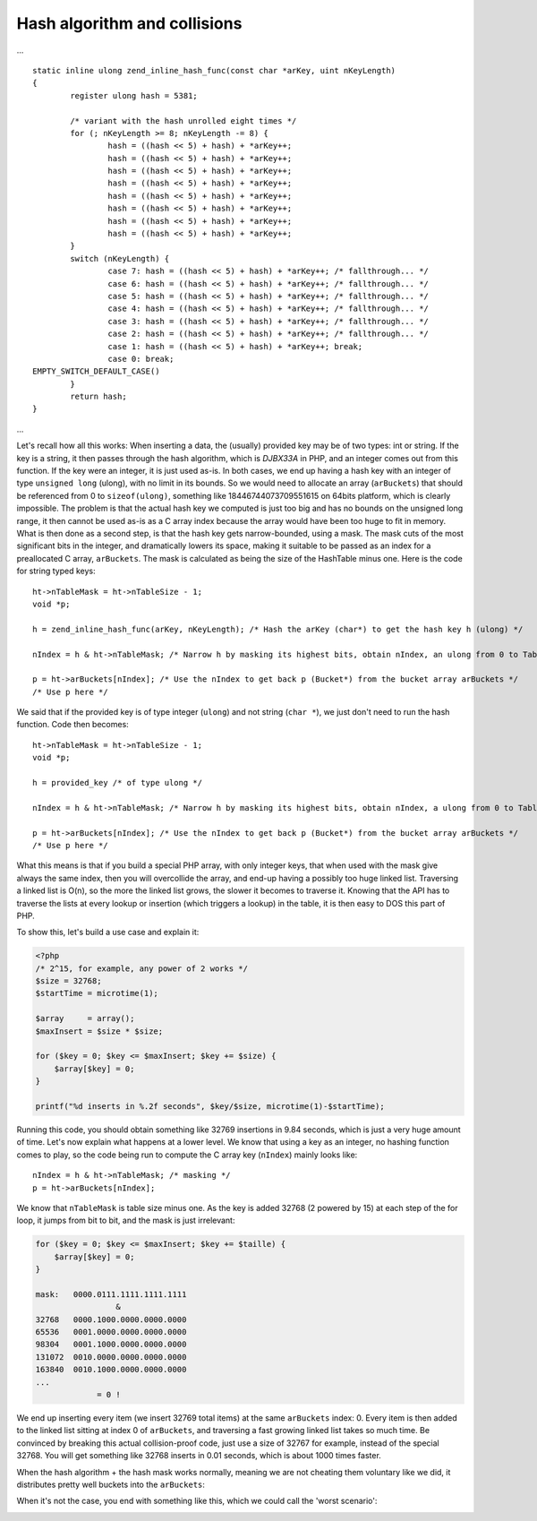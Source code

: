 Hash algorithm and collisions
=============================

...

::

    static inline ulong zend_inline_hash_func(const char *arKey, uint nKeyLength)
    {
	    register ulong hash = 5381;

	    /* variant with the hash unrolled eight times */
	    for (; nKeyLength >= 8; nKeyLength -= 8) {
		    hash = ((hash << 5) + hash) + *arKey++;
		    hash = ((hash << 5) + hash) + *arKey++;
		    hash = ((hash << 5) + hash) + *arKey++;
		    hash = ((hash << 5) + hash) + *arKey++;
		    hash = ((hash << 5) + hash) + *arKey++;
		    hash = ((hash << 5) + hash) + *arKey++;
		    hash = ((hash << 5) + hash) + *arKey++;
		    hash = ((hash << 5) + hash) + *arKey++;
	    }
	    switch (nKeyLength) {
		    case 7: hash = ((hash << 5) + hash) + *arKey++; /* fallthrough... */
		    case 6: hash = ((hash << 5) + hash) + *arKey++; /* fallthrough... */
		    case 5: hash = ((hash << 5) + hash) + *arKey++; /* fallthrough... */
		    case 4: hash = ((hash << 5) + hash) + *arKey++; /* fallthrough... */
		    case 3: hash = ((hash << 5) + hash) + *arKey++; /* fallthrough... */
		    case 2: hash = ((hash << 5) + hash) + *arKey++; /* fallthrough... */
		    case 1: hash = ((hash << 5) + hash) + *arKey++; break;
		    case 0: break;
    EMPTY_SWITCH_DEFAULT_CASE()
	    }
	    return hash;
    }

...

Let's recall how all this works: When inserting a data, the (usually) provided key may be of two types: int or string.
If the key is a string, it then passes through the hash algorithm, which is *DJBX33A* in PHP, and an integer comes out
from this function. If the key were an integer, it is just used as-is. In both cases, we end up having a hash key with
an integer of type ``unsigned long`` (ulong), with no limit in its bounds. So we would need to allocate an array
(``arBuckets``) that should be referenced from 0 to ``sizeof(ulong)``, something like 18446744073709551615 on 64bits
platform, which is clearly impossible. The problem is that the actual hash key we computed is just too big and has no
bounds on the unsigned long range, it then cannot be used as-is as a C array index because the array would have been too
huge to fit in memory. What is then done as a second step, is that the hash key gets narrow-bounded, using a mask. The
mask cuts of the most significant bits in the integer, and dramatically lowers its space, making it suitable to be
passed as an index for a preallocated C array, ``arBuckets``. The mask is calculated as being the size of the HashTable
minus one. Here is the code for string typed keys::

    ht->nTableMask = ht->nTableSize - 1;
    void *p;

    h = zend_inline_hash_func(arKey, nKeyLength); /* Hash the arKey (char*) to get the hash key h (ulong) */

    nIndex = h & ht->nTableMask; /* Narrow h by masking its highest bits, obtain nIndex, an ulong from 0 to TableSize */

    p = ht->arBuckets[nIndex]; /* Use the nIndex to get back p (Bucket*) from the bucket array arBuckets */
    /* Use p here */

We said that if the provided key is of type integer (``ulong``) and not string (``char *``), we just don't need to run
the hash function. Code then becomes::

    ht->nTableMask = ht->nTableSize - 1;
    void *p;

    h = provided_key /* of type ulong */

    nIndex = h & ht->nTableMask; /* Narrow h by masking its highest bits, obtain nIndex, a ulong from 0 to TableSize */

    p = ht->arBuckets[nIndex]; /* Use the nIndex to get back p (Bucket*) from the bucket array arBuckets */
    /* Use p here */

What this means is that if you build a special PHP array, with only integer keys, that when used with the mask give
always the same index, then you will overcollide the array, and end-up having a possibly too huge linked list.
Traversing a linked list is O(n), so the more the linked list grows, the slower it becomes to traverse it. Knowing that the
API has to traverse the lists at every lookup or insertion (which triggers a lookup) in the table, it is then easy to
DOS this part of PHP.

To show this, let's build a use case and explain it:

.. code-block:: php

    <?php
    /* 2^15, for example, any power of 2 works */
    $size = 32768;
    $startTime = microtime(1);

    $array     = array();
    $maxInsert = $size * $size;

    for ($key = 0; $key <= $maxInsert; $key += $size) {
        $array[$key] = 0;
    }

    printf("%d inserts in %.2f seconds", $key/$size, microtime(1)-$startTime);

Running this code, you should obtain something like 32769 insertions in 9.84 seconds, which is just a very huge amount
of time. Let's now explain what happens at a lower level. We know that using a key as an integer, no hashing function
comes to play, so the code being run to compute the C array key (``nIndex``) mainly looks like::

    nIndex = h & ht->nTableMask; /* masking */
    p = ht->arBuckets[nIndex];

We know that ``nTableMask`` is table size minus one. As the key is added 32768 (2 powered by 15) at each step of the for
loop, it jumps from bit to bit, and the mask is just irrelevant:

.. code-block:: none

    for ($key = 0; $key <= $maxInsert; $key += $taille) {
        $array[$key] = 0;
    }

    mask:   0000.0111.1111.1111.1111
                     &
    32768   0000.1000.0000.0000.0000
    65536   0001.0000.0000.0000.0000
    98304   0001.1000.0000.0000.0000
    131072  0010.0000.0000.0000.0000
    163840  0010.1000.0000.0000.0000
    ...
                 = 0 !

We end up inserting every item (we insert 32769 total items) at the same ``arBuckets`` index: 0. Every item is then
added to the linked list sitting at index 0 of ``arBuckets``, and traversing a fast growing linked list takes so much
time. Be convinced by breaking this actual collision-proof code, just use a size of 32767 for example, instead of the
special 32768. You will get something like 32768 inserts in 0.01 seconds, which is about 1000 times faster.

When the hash algorithm + the hash mask works normally, meaning we are not cheating them voluntary like we did, it
distributes pretty well buckets into the ``arBuckets``:

.. image:: ./images/hash_distribution_ok.png

When it's not the case, you end with something like this, which we could call the 'worst scenario':

.. image:: ./images/hash_distribution_ko.png